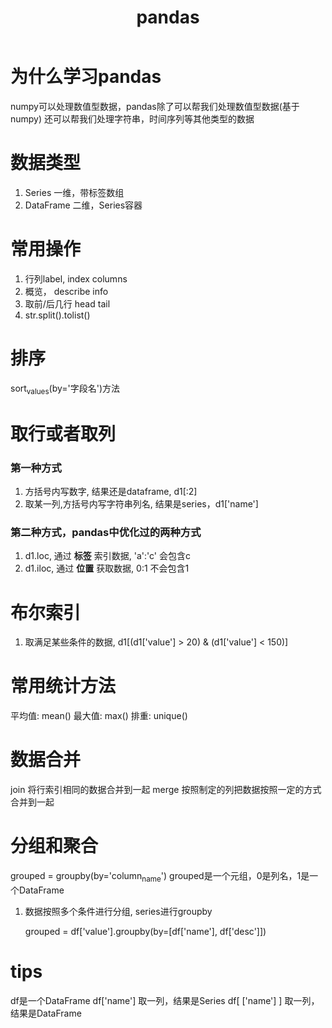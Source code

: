 #+title: pandas

* 为什么学习pandas
  numpy可以处理数值型数据，pandas除了可以帮我们处理数值型数据(基于numpy)
  还可以帮我们处理字符串，时间序列等其他类型的数据


* 数据类型

1. Series 一维，带标签数组
2. DataFrame 二维，Series容器

* 常用操作
  1. 行列label, index  columns
  2. 概览， describe info
  3. 取前/后几行 head  tail
  4. str.split().tolist()
* 排序
  sort_values(by='字段名')方法

* 取行或者取列
*** 第一种方式
1. 方括号内写数字, 结果还是dataframe, d1[:2]
2. 取某一列,方括号内写字符串列名, 结果是series，d1['name']
*** 第二种方式，pandas中优化过的两种方式
1. d1.loc, 通过 *标签* 索引数据, 'a':'c' 会包含c
2. d1.iloc, 通过 *位置* 获取数据, 0:1 不会包含1

* 布尔索引

1. 取满足某些条件的数据, d1[(d1['value'] > 20) & (d1['value'] < 150)]



* 常用统计方法

平均值: mean()
最大值: max()
排重: unique()

* 数据合并

join 将行索引相同的数据合并到一起
merge 按照制定的列把数据按照一定的方式合并到一起

* 分组和聚合

 grouped = groupby(by='column_name')
 grouped是一个元组，0是列名，1是一个DataFrame

1. 数据按照多个条件进行分组, series进行groupby

   grouped = df['value'].groupby(by=[df['name'], df['desc']])

* tips
 
  df是一个DataFrame
  df['name'] 取一列，结果是Series
  df[ ['name'] ] 取一列，结果是DataFrame
